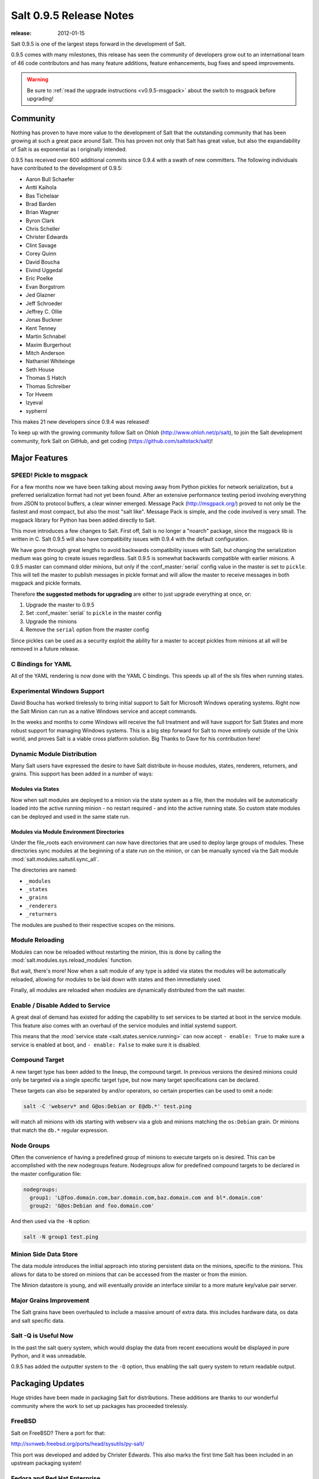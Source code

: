 ========================
Salt 0.9.5 Release Notes
========================

:release: 2012-01-15

Salt 0.9.5 is one of the largest steps forward in the development of Salt.

0.9.5 comes with many milestones, this release has seen the community of
developers grow out to an international team of 46 code contributors and has
many feature additions, feature enhancements, bug fixes and speed improvements.

.. warning::

    Be sure to :ref:`read the upgrade instructions <v0.9.5-msgpack>` about the
    switch to msgpack before upgrading!

Community
=========

Nothing has proven to have more value to the development of Salt that the
outstanding community that has been growing at such a great pace around Salt.
This has proven not only that Salt has great value, but also the
expandability of Salt is as exponential as I originally intended.

0.9.5 has received over 600 additional commits since 0.9.4 with a swath of new
committers. The following individuals have contributed to the development of
0.9.5:

* Aaron Bull Schaefer
* Antti Kaihola
* Bas Tichelaar
* Brad Barden
* Brian Wagner
* Byron Clark
* Chris Scheller
* Christer Edwards
* Clint Savage
* Corey Quinn
* David Boucha
* Eivind Uggedal
* Eric Poelke
* Evan Borgstrom
* Jed Glazner
* Jeff Schroeder
* Jeffrey C. Ollie
* Jonas Buckner
* Kent Tenney
* Martin Schnabel
* Maxim Burgerhout
* Mitch Anderson
* Nathaniel Whiteinge
* Seth House
* Thomas S Hatch
* Thomas Schreiber
* Tor Hveem
* lzyeval
* syphernl

This makes 21 new developers since 0.9.4 was released!

To keep up with the growing community follow Salt on Ohloh
(http://www.ohloh.net/p/salt), to join the Salt development community, fork
Salt on GitHub, and get coding (https://github.com/saltstack/salt)!

Major Features
==============

.. _v0.9.5-msgpack:

SPEED! Pickle to msgpack
------------------------

For a few months now we have been talking about moving away from Python
pickles for network serialization, but a preferred serialization format
had not yet been found. After an extensive performance testing period
involving everything from JSON to protocol buffers, a clear winner emerged.
Message Pack (http://msgpack.org/) proved to not only be the fastest and most
compact, but also the most "salt like". Message Pack is simple, and the code
involved is very small. The msgpack library for Python has been added directly
to Salt.

This move introduces a few changes to Salt. First off, Salt is no longer a
"noarch" package, since the msgpack lib is written in C. Salt 0.9.5 will also
have compatibility issues with 0.9.4 with the default configuration.

We have gone through great lengths to avoid backwards compatibility issues with
Salt, but changing the serialization medium was going to create issues
regardless. Salt 0.9.5 is somewhat backwards compatible with earlier minions. A
0.9.5 master can command older minions, but only if the :conf_master:`serial`
config value in the master is set to ``pickle``. This will tell the master to
publish messages in pickle format and will allow the master to receive messages
in both msgpack and pickle formats.

Therefore **the suggested methods for upgrading** are either to just upgrade
everything at once, or:

1.  Upgrade the master to 0.9.5
2.  Set :conf_master:`serial` to ``pickle`` in the master config
3.  Upgrade the minions
4.  Remove the ``serial`` option from the master config

Since pickles can be used as a security exploit the ability for a master to
accept pickles from minions at all will be removed in a future release.

C Bindings for YAML
--------------------

All of the YAML rendering is now done with the YAML C bindings. This speeds up
all of the sls files when running states.

Experimental Windows Support
----------------------------

David Boucha has worked tirelessly to bring initial support to Salt for
Microsoft Windows operating systems. Right now the Salt Minion can run as a
native Windows service and accept commands.

In the weeks and months to come Windows will receive the full treatment and
will have support for Salt States and more robust support for managing Windows
systems. This is a big step forward for Salt to move entirely outside of the
Unix world, and proves Salt is a viable cross platform solution. Big Thanks
to Dave for his contribution here!

Dynamic Module Distribution
---------------------------

Many Salt users have expressed the desire to have Salt distribute in-house
modules, states, renderers, returners, and grains. This support has been added
in a number of ways:

Modules via States
```````````````````

Now when salt modules are deployed to a minion via the state system as a file,
then the modules will be automatically loaded into the active running minion
- no restart required - and into the active running state. So custom state
modules can be deployed and used in the same state run.

Modules via Module Environment Directories
```````````````````````````````````````````
Under the file_roots each environment can now have directories that are used
to deploy large groups of modules. These directories sync modules at the
beginning of a state run on the minion, or can be manually synced via the Salt
module :mod:`salt.modules.saltutil.sync_all`.

The directories are named:

* ``_modules``
* ``_states``
* ``_grains``
* ``_renderers``
* ``_returners``

The modules are pushed to their respective scopes on the minions.

Module Reloading
----------------

Modules can now be reloaded without restarting the minion, this is done by
calling the :mod:`salt.modules.sys.reload_modules` function.

But wait, there's more! Now when a salt module of any type is added via
states the modules will be automatically reloaded, allowing for modules to be
laid down with states and then immediately used.

Finally, all modules are reloaded when modules are dynamically distributed
from the salt master.

Enable / Disable Added to Service
---------------------------------

A great deal of demand has existed for adding the capability to set services
to be started at boot in the service module. This feature also comes with an
overhaul of the service modules and initial systemd support.

This means that the :mod:`service state <salt.states.service.running>` can now
accept ``- enable: True`` to make sure a service is enabled at boot, and ``-
enable: False`` to make sure it is disabled.

Compound Target
---------------

A new target type has been added to the lineup, the compound target. In
previous versions the desired minions could only be targeted via a single
specific target type, but now many target specifications can be declared.

These targets can also be separated by and/or operators, so certain properties
can be used to omit a node:

.. code-block:: bash

    salt -C 'webserv* and G@os:Debian or E@db.*' test.ping

will match all minions with ids starting with webserv via a glob and minions
matching the ``os:Debian`` grain. Or minions that match the ``db.*`` regular
expression.


Node Groups
-----------

Often the convenience of having a predefined group of minions to execute
targets on is desired. This can be accomplished with the new nodegroups
feature. Nodegroups allow for predefined compound targets to be declared in
the master configuration file:

.. code-block:: yaml

    nodegroups:
      group1: 'L@foo.domain.com,bar.domain.com,baz.domain.com and bl*.domain.com'
      group2: 'G@os:Debian and foo.domain.com'

And then used via the ``-N`` option:

.. code-block:: bash

    salt -N group1 test.ping

Minion Side Data Store
-----------------------

The data module introduces the initial approach into storing persistent data on
the minions, specific to the minions. This allows for data to be stored on
minions that can be accessed from the master or from the minion.

The Minion datastore is young, and will eventually provide an interface similar
to a more mature key/value pair server.

Major Grains Improvement
-------------------------

The Salt grains have been overhauled to include a massive amount of extra data.
this includes hardware data, os data and salt specific data.

Salt -Q is Useful Now
---------------------

In the past the salt query system, which would display the data from recent
executions would be displayed in pure Python, and it was unreadable.

0.9.5 has added the outputter system to the ``-Q`` option, thus enabling the
salt query system to return readable output.

Packaging Updates
=================

Huge strides have been made in packaging Salt for distributions. These
additions are thanks to our wonderful community where the work to set up
packages has proceeded tirelessly.

FreeBSD
-------

Salt on FreeBSD? There a port for that:

http://svnweb.freebsd.org/ports/head/sysutils/py-salt/

This port was developed and added by Christer Edwards. This also marks the
first time Salt has been included in an upstream packaging system!

Fedora and Red Hat Enterprise
------------------------------

Salt packages have been prepared for inclusion in the Fedora Project and in
EPEL for Red Hat Enterprise 5 and 6. These packages are the result of the
efforts made by Clint Savage (herlo).

Debian/Ubuntu
-------------

A team of many contributors have assisted in developing packages for Debian
and Ubuntu. Salt is still actively seeking inclusion in upstream Debian and
Ubuntu and the package data that has been prepared is being pushed through
the needed channels for inclusion.

These packages have been prepared with the help of:

* Corey
* Aaron Toponce
* and`

More to Come
------------

We are actively seeking inclusion in more distributions. Primarily getting
Salt into Gentoo, SUSE, OpenBSD, and preparing Solaris support are all turning
into higher priorities.

Refinement
==========

Salt continues to be refined into a faster, more stable and more usable
application. 0.9.5 comes with more debug logging, more bug fixes and more
complete support.

More Testing, More BugFixes
---------------------------

0.9.5 comes with more bugfixes due to more testing than any previous release.
The growing community and the introduction a a dedicated QA environment have
unearthed many issues that were hiding under the covers. This has further
refined and cleaned the state interface, taking care of things from minor
visual issues to repairing misleading data.

Custom Exceptions
-----------------

A custom exception module has been added to throw salt specific exceptions.
This allows Salt to give much more granular error information.

New Modules
-----------

:mod:`data <salt.modules.data>`
```````````````````````````````
The new data module manages a persistent datastore on the minion.
Big thanks to bastichelaar for his help refining this module

:mod:`freebsdkmod <salt.modules.freebsdkmod>`
`````````````````````````````````````````````
FreeBSD kernel modules can now be managed in the same way Salt handles Linux
kernel modules.

This module was contributed thanks to the efforts of Christer Edwards

:mod:`gentoo_service <salt.modules.gentoo_service>`
```````````````````````````````````````````````````
Support has been added for managing services in Gentoo. Now Gentoo services
can be started, stopped, restarted, enabled, disabled, and viewed.

:mod:`pip <salt.modules.pip>`
`````````````````````````````
The pip module introduces management for pip installed applications.
Thanks goes to whitinge for the addition of the pip module

:mod:`rh_service <salt.modules.rh_service>`
```````````````````````````````````````````
The rh_service module enables Red Hat and Fedora specific service management.
Now Red Hat like systems come with extensive management of the classic init
system used by Red Hat

:mod:`saltutil <salt.modules.saltutil>`
```````````````````````````````````````
The saltutil module has been added as a place to hold functions used in the
maintenance and management of salt itself. Saltutil is used to salt the salt
minion. The saltutil module is presently used only to sync extension modules
from the master server.

:mod:`systemd <salt.modules.systemd>`
`````````````````````````````````````
Systemd support has been added to Salt, now systems using this next generation
init system are supported on systems running systemd.

:mod:`virtualenv <salt.modules.virtualenv>`
```````````````````````````````````````````
The virtualenv module has been added to allow salt to create virtual Python
environments.
Thanks goes to whitinge for the addition of the virtualenv module

:mod:`win_disk <salt.modules.win_disk>`
```````````````````````````````````````
Support for gathering disk information on Microsoft Windows minions
The windows modules come courtesy of Utah_Dave

:mod:`win_service <salt.modules.win_service>`
`````````````````````````````````````````````
The win_service module adds service support to Salt for Microsoft Windows
services

:mod:`win_useradd <salt.modules.win_useradd>`
`````````````````````````````````````````````
Salt can now manage local users on Microsoft Windows Systems

:mod:`yumpkg5 <salt.modules.yumpkg5>`
`````````````````````````````````````
The yumpkg module introduces in 0.9.4 uses the yum API to interact with the
yum package manager. Unfortunately, on Red Hat 5 systems salt does not have
access to the yum API because the yum API is running under Python 2.4 and Salt
needs to run under Python 2.6.

The yumpkg5 module bypasses this issue by shelling out to yum on systems where
the yum API is not available.

New States
-----------

:mod:`mysql_database <salt.states.mysql_database>`
``````````````````````````````````````````````````
The new mysql_database state adds the ability to systems running a mysql
server to manage the existence of mysql databases.

The mysql states are thanks to syphernl

:mod:`mysql_user <salt.states.mysql_user>`
``````````````````````````````````````````
The mysql_user state enables mysql user management.

:mod:`virtualenv <salt.states.virtualenv>`
``````````````````````````````````````````
The virtualenv state can manage the state of Python virtual environments.
Thanks to Whitinge for the virtualenv state

New Returners
-------------

:mod:`cassandra_returner <salt.returners.cassandra_return>`
```````````````````````````````````````````````````````````

A returner allowing Salt to send data to a cassandra server.
Thanks to Byron Clark for contributing this returner
